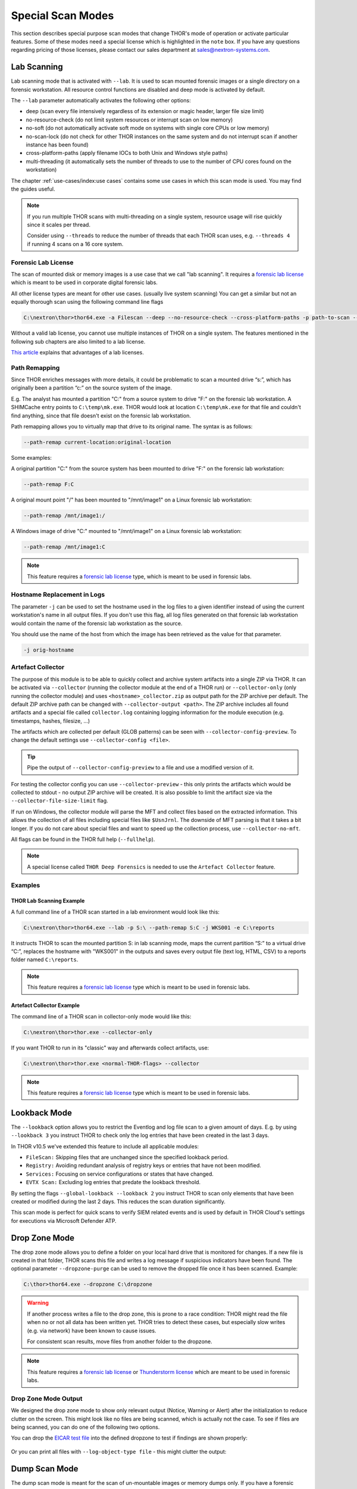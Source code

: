 Special Scan Modes
==================

This section describes special purpose scan modes that
change THOR's mode of operation or activate particular
features. Some of these modes need a special license
which is highlighted in the ``note`` box. If you have
any questions regarding pricing of those licenses,
please contact our sales department at sales@nextron-systems.com.

Lab Scanning
------------

Lab scanning mode that is activated with ``--lab``.
It is used to scan mounted forensic images or a single
directory on a forensic workstation. All resource control functions are
disabled and deep mode is activated by default.

The ``--lab`` parameter automatically activates the following other
options:

* deep (scan every file intensively regardless of its extension or magic header, larger file size limit)
* no-resource-check (do not limit system resources or interrupt scan on low memory)
* no-soft (do not automatically activate soft mode on systems with single core CPUs or low memory)
* no-scan-lock (do not check for other THOR instances on the same system and do not interrupt scan if another instance has been found)
* cross-platform-paths (apply filename IOCs to both Unix and Windows style paths)
* multi-threading (it automatically sets the number of threads to use to the number of CPU cores found on the workstation)

The chapter :ref:`use-cases/index:use cases` contains some use cases in which this scan mode is used. You may find the guides useful. 

.. note::

   If you run multiple THOR scans with multi-threading on a single system,
   resource usage will rise quickly since it scales per thread.

   Consider using ``--threads`` to reduce the number of threads that each THOR
   scan uses, e.g. ``--threads 4`` if running 4 scans on a 16 core system.

Forensic Lab License
^^^^^^^^^^^^^^^^^^^^

The scan of mounted disk or memory images is a use case that we call "lab scanning".
It requires a `forensic lab license <https://www.nextron-systems.com/2020/11/11/thor-forensic-lab-license-features/>`__ 
which is meant to be used in corporate digital forensic labs.

All other license types are meant for other use cases. (usually live system scanning)
You can get a similar but not an equally thorough scan using the following command line flags 

.. code-block:: doscon 

   C:\nextron\thor>thor64.exe -a Filescan --deep --no-resource-check --cross-platform-paths -p path-to-scan --threads 0
   
Without a valid lab license, you cannot use multiple instances of THOR on a single system.
The features mentioned in the following sub chapters
are also limited to a lab license.

`This article <https://www.nextron-systems.com/2020/11/11/thor-forensic-lab-license-features/>`__ explains that advantages of a lab licenses.

Path Remapping
^^^^^^^^^^^^^^^^^^^^^

Since THOR enriches messages with more details, it could be problematic
to scan a mounted drive “s:”, which has originally been a partition “c:”
on the source system of the image.

E.g. The analyst has mounted a partition "C:" from a source system to
drive "F:" on the forensic lab workstation. A SHIMCache entry points to
``C:\temp\mk.exe``. THOR would look at location ``C:\temp\mk.exe`` for
that file and couldn't find anything, since that file doesn't exist on
the forensic lab workstation.

Path remapping allows you to virtually map that drive to its
original name. The syntax is as follows:

.. code-block:: none

   --path-remap current-location:original-location

Some examples:

A original partition "C:" from the source system has been mounted to
drive "F:" on the forensic lab workstation:

.. code-block:: none

   --path-remap F:C

A original mount point "/" has been mounted to "/mnt/image1" on a Linux
forensic lab workstation:

.. code-block:: none

   --path-remap /mnt/image1:/

A Windows image of drive "C:" mounted to "/mnt/image1" on a Linux
forensic lab workstation:

.. code-block:: none

   --path-remap /mnt/image1:C

.. note::

    This feature requires a `forensic lab license <https://www.nextron-systems.com/2020/11/11/thor-forensic-lab-license-features/>`__
    type, which is meant to be used in forensic labs. 

Hostname Replacement in Logs
^^^^^^^^^^^^^^^^^^^^^^^^^^^^

The parameter ``-j`` can be used to set the hostname used in the log
files to a given identifier instead of using the current workstation's
name in all output files. If you don't use this flag, all log files
generated on that forensic lab workstation would contain the name of the
forensic lab workstation as the source.

You should use the name of the host from which the image has been
retrieved as the value for that parameter.

.. code-block:: none

   -j orig-hostname

Artefact Collector
^^^^^^^^^^^^^^^^^^

The purpose of this module is to be able to quickly collect and archive system
artifacts into a single ZIP via THOR.
It can be activated via ``--collector`` (running the collector module at
the end of a THOR run) or ``--collector-only`` (only running the
collector module) and uses ``<hostname>_collector.zip`` as output path
for the ZIP archive per default. The default ZIP archive path can be
changed with ``--collector-output <path>``.
The ZIP archive includes all found artifacts and a special file called
``collector.log`` containing logging information for the module execution
(e.g. timestamps, hashes, filesize, ...)

The artifacts which are collected per default (GLOB patterns) can be seen
with ``--collector-config-preview``. To change the default settings use
``--collector-config <file>``.

.. tip::
   Pipe the output of ``--collector-config-preview`` to a file and use a
   modified version of it.

For testing the collector config you can use ``--collector-preview`` -
this only prints the artifacts which would be collected to stdout - no
output ZIP archive will be created. It is also possible to limit the
artifact size via the ``--collector-file-size-limit`` flag.

If run on Windows, the collector module will parse the MFT and collect
files based on the extracted information. This allows the collection of
all files including special files like ``$UsnJrnl``. The downside of MFT
parsing is that it takes a bit longer. If you do not care about special
files and want to speed up the collection process, use ``--collector-no-mft``.

All flags can be found in the THOR full help (``--fullhelp``).

.. note::
   A special license called ``THOR Deep Forensics`` is needed to use the
   ``Artefact Collector`` feature.

Examples
^^^^^^^^

THOR Lab Scanning Example
~~~~~~~~~~~~~~~~~~~~~~~~~

A full command line of a THOR scan started in a lab environment would
look like this:

.. code-block:: doscon

   C:\nextron\thor>thor64.exe --lab -p S:\ --path-remap S:C -j WKS001 -e C:\reports

It instructs THOR to scan the mounted partition S: in lab scanning mode,
maps the current partition “S:” to a virtual drive “C:”, replaces the
hostname with "WKS001" in the outputs and saves every output file (text
log, HTML, CSV) to a reports folder named ``C:\reports``.

.. note::
   This feature requires a `forensic lab license <https://www.nextron-systems.com/2020/11/11/thor-forensic-lab-license-features/>`__
   type which is meant to be used in forensic labs.

Artefact Collector Example
~~~~~~~~~~~~~~~~~~~~~~~~~~

The command line of a THOR scan in collector-only mode would like this:

.. code-block:: doscon

   C:\nextron\thor>thor.exe --collector-only

If you want THOR to run in its "classic" way and afterwards collect
artifacts, use: 

.. code-block:: doscon

   C:\nextron\thor>thor.exe <normal-THOR-flags> --collector

.. note::
   This feature requires a `forensic lab license <https://www.nextron-systems.com/2020/11/11/thor-forensic-lab-license-features/>`__
   type which is meant to be used in forensic labs.

Lookback Mode
-------------

The ``--lookback`` option allows you to restrict the Eventlog and log
file scan to a given amount of days. E.g. by using ``--lookback 3`` you
instruct THOR to check only the log entries that have been created in
the last 3 days.

In THOR v10.5 we've extended this feature to include all applicable
modules:

* ``FileScan:`` Skipping files that are unchanged since the specified lookback period.
* ``Registry:`` Avoiding redundant analysis of registry keys or entries that have not been modified.
* ``Services:`` Focusing on service configurations or states that have changed.
* ``EVTX Scan:`` Excluding log entries that predate the lookback threshold.

By setting the flags ``--global-lookback --lookback 2`` you instruct
THOR to scan only elements that have been created or modified during the
last 2 days. This reduces the scan duration significantly.

This scan mode is perfect for quick scans to verify SIEM related events
and is used by default in THOR Cloud's settings for executions via
Microsoft Defender ATP.

Drop Zone Mode
--------------

The drop zone mode allows you to define a folder on your local hard
drive that is monitored for changes. If a new file is created in that
folder, THOR scans this file and writes a log message if suspicious
indicators have been found. The optional parameter ``--dropzone-purge`` can
be used to remove the dropped file once it has been scanned. Example:

.. code-block:: doscon

   C:\thor>thor64.exe --dropzone C:\dropzone

.. warning::

    If another process writes a file to the drop zone, this is prone to
    a race condition: THOR might read the file when no or not all data
    has been written yet. THOR tries to detect these cases, but especially
    slow writes (e.g. via network) have been known to cause issues.

    For consistent scan results, move files from another folder to the
    dropzone.

.. note::

    This feature requires a `forensic lab license <https://www.nextron-systems.com/2020/11/11/thor-forensic-lab-license-features/>`__
    or `Thunderstorm license <https://www.nextron-systems.com/thor/license-packs/>`__ which are meant to be used in forensic labs.

Drop Zone Mode Output
^^^^^^^^^^^^^^^^^^^^^

We designed the drop zone mode to show only relevant output (Notice, Warning or Alert)
after the initialization to reduce clutter on the screen. This might look like no files
are being scanned, which is actually not the case. To see if files are being scanned,
you can do one of the following two options.

You can drop the `EICAR test file <https://www.eicar.org/download-anti-malware-testfile/>`_ into the
defined dropzone to test if findings are shown properly:

.. figure:: ../images/thor_dropzone_mode_example1.png
   :alt: Example of a THOR Drop Zone Mode finding

Or you can print all files with ``--log-object-type file`` - this might clutter the output:

.. figure:: ../images/thor_dropzone_mode_example2.png
   :alt: Example of a THOR Drop Zone Mode finding

Dump Scan Mode
--------------

The dump scan mode is meant for the scan of un-mountable images
or memory dumps only. If you have a forensic image of a remote system,
it is always recommended to mount the image and scan
it using the Lab Scanning (--lab) mode.

The Dump Scan mode performs a deep dive on a given data file.
Therefore, the file type, structure or size of that file is not
relevant. The DeepDive module processes the file in overlapping chunks
and checks these chunks using the given YARA rule base
only (including custom YARA signatures).

The only suitable use case is the scan of a memory dump using your own
YARA signatures placed in the "./custom-signatures/yara" sub folder.

File Restoration
^^^^^^^^^^^^^^^^

The dump scan parses out every executable file and applies all
YARA signatures.

As a side effect of this dissection, all the embedded executables in
other file formats like RTF or PDF are also detected, provided that
they aren't further obfuscated.

There are some disadvantages linked with the DeepDive detection engine:

* The file name cannot be extracted from the raw executable code
* The file path of the reported sample is unknown

These files can also be written to disk. When you provide a directory to
``--memory-dump-extraction-directory``, THOR will write extracted
PE files that some YARA rules matched on to this directory, including the 
offset they were extracted from and the score they were matched with.

By default, all files with score 50 or higher will be written to disk;
this can be customized with ``--memory-dump-extraction-score``.

Usage Examples
^^^^^^^^^^^^^^

.. code-block:: doscon

   C:\nextron\thor>thor64.exe --memory-dump-file systemX123.mem -j systemX123 -e C:\reports

.. note::

    This feature requires a `forensic lab license <https://www.nextron-systems.com/2020/11/11/thor-forensic-lab-license-features/>`__
    type which is meant to be used in forensic labs. 

Eventlog Analysis
-----------------

The Eventlog scan mode allows scanning certain Windows Eventlogs.

In deep mode, all Eventlogs are scanned. In normal or soft mode, the following Eventlogs are scanned:

- System
- Application
- Security
- Windows PowerShell
- Microsoft-Windows-AppLocker/EXE and DLL
- Microsoft-Windows-AppLocker/MSI and Script
- Microsoft-Windows-CodeIntegrity/Operational
- Microsoft-Windows-DeviceGuard/Operational
- Microsoft-Windows-Folder Redirection/Operational
- Microsoft-Windows-PowerShell/Operational
- Microsoft-Windows-Sysmon/Operational
- Microsoft-Windows-Security-Mitigations/KernelMode
- Microsoft-Windows-Shell-Core/Operational
- Microsoft-Windows-SmbClient/Security
- Microsoft-Windows-SMBServer/Security
- Microsoft-Windows-TaskScheduler/Operational
- Microsoft-Windows-WMI-Activity/Operational
- Microsoft-Windows-Windows Defender/Operational
- Microsoft-Windows-Windows Firewall With Advanced Security/Firewall
- Microsoft-Windows-WinINet-Config/ProxyConfigChanged
- Microsoft-Windows-VHDMP-Operational
- Microsoft-Windows-WLAN-AutoConfig/Operational
- Microsoft-Windows-Winlogon/Operational
- Microsoft-Windows-UniversalTelemetryClient/Operational

The parameter ``-n`` works like the ``-p`` parameter in the Filesystem
module. It takes the target Eventlog as parameter, which is the Windows
Eventlog's full name.

.. code-block:: doscon

   C:\nextron\thor>thor64.exe -a Eventlog -n "Microsoft-Windows-Sysmon/Operational"

``-n`` can also be used to scan all event logs by using ``-n all``.

You can get the full name of a Windows Eventlog by right clicking the
Eventlog in Windows Event Viewer and selecting "Properties".

.. figure:: ../images/image19.png
   :alt: Windows Eventlog Properties

   Windows Eventlog Properties

The ``-n`` parameter can also be used to restrict the Eventlog scanning to
certain Eventlogs. The following command will start a default THOR scan
and instructs the Eventlog module to scan only the “Security” and
“System” Eventlog.

.. code-block:: doscon

   C:\nextron\thor>thor64.exe -n Security -n System

MFT Analysis
------------

The MFT analysis module reads the "Master File Table" (MFT) of a
partition and parses its contents. The MFT analysis takes a significant
amount of time and is only active in deep scan mode by default.

You can activate MFT analysis in any mode by using ``--mft``.

Pure YARA mode
--------------

In the pure YARA mode (``--pure-yara``) THOR only applies
the internal and all custom YARA rules to the submitted samples.
It's lightweight and fast.

However, THOR does not parse and analyse most file formats in this mode,
including Windows Eventlogs (EVTX), registry hives, memory
dumps, Windows error reports (WER) and more, which are parsed otherwise.

Under normal circumstances, we recommend using the full-featured mode.
Since most files do not trigger an intense parsing
function, the processing speed should be similar to the “pure-yara”
mode.